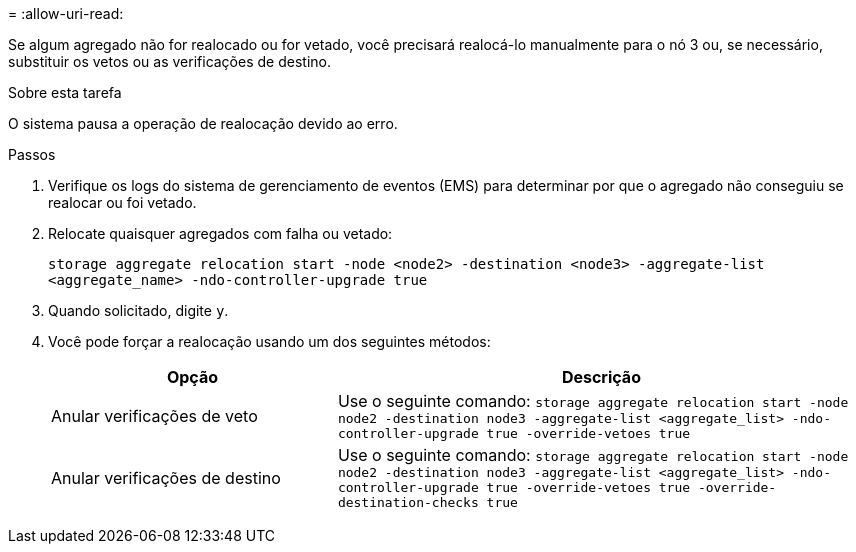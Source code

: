 = 
:allow-uri-read: 


Se algum agregado não for realocado ou for vetado, você precisará realocá-lo manualmente para o nó 3 ou, se necessário, substituir os vetos ou as verificações de destino.

.Sobre esta tarefa
O sistema pausa a operação de realocação devido ao erro.

.Passos
. Verifique os logs do sistema de gerenciamento de eventos (EMS) para determinar por que o agregado não conseguiu se realocar ou foi vetado.
. Relocate quaisquer agregados com falha ou vetado:
+
`storage aggregate relocation start -node <node2> -destination <node3> -aggregate-list <aggregate_name> -ndo-controller-upgrade true`

. Quando solicitado, digite `y`.
. Você pode forçar a realocação usando um dos seguintes métodos:
+
[cols="35,65"]
|===
| Opção | Descrição 


| Anular verificações de veto | Use o seguinte comando:
`storage aggregate relocation start -node node2 -destination node3 -aggregate-list <aggregate_list> -ndo-controller-upgrade true -override-vetoes true` 


| Anular verificações de destino | Use o seguinte comando:
`storage aggregate relocation start -node node2 -destination node3 -aggregate-list <aggregate_list> -ndo-controller-upgrade true -override-vetoes true -override-destination-checks true` 
|===

